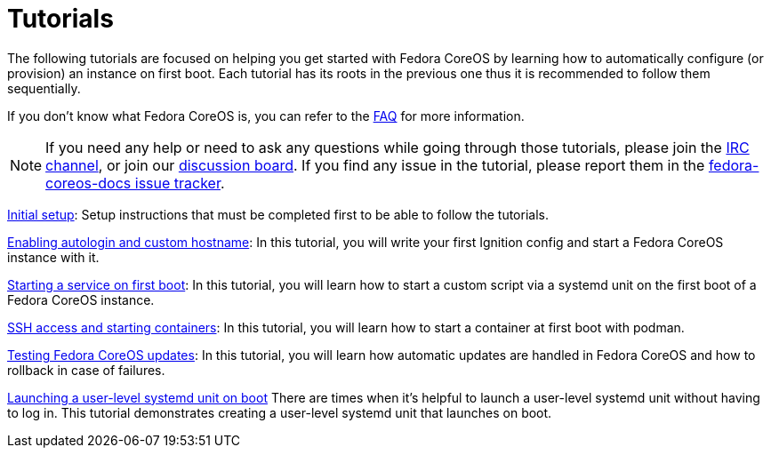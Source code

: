 = Tutorials

The following tutorials are focused on helping you get started with Fedora CoreOS by learning how to automatically configure (or provision) an instance on first boot. Each tutorial has its roots in the previous one thus it is recommended to follow them sequentially.

If you don't know what Fedora CoreOS is, you can refer to the xref:faq.adoc[FAQ] for more information.

NOTE: If you need any help or need to ask any questions while going through those tutorials, please join the irc://irc.freenode.org/#fedora-coreos[IRC channel], or join our https://discussion.fedoraproject.org/c/server/coreos[discussion board]. If you find any issue in the tutorial, please report them in the https://github.com/coreos/fedora-coreos-docs/issues[fedora-coreos-docs issue tracker].

xref:tutorial-setup.adoc[Initial setup]: Setup instructions that must be completed first to be able to follow the tutorials.

xref:tutorial-autologin.adoc[Enabling autologin and custom hostname]: In this tutorial, you will write your first Ignition config and start a Fedora CoreOS instance with it.

xref:tutorial-services.adoc[Starting a service on first boot]: In this tutorial, you will learn how to start a custom script via a systemd unit on the first boot of a Fedora CoreOS instance.

xref:tutorial-containers.adoc[SSH access and starting containers]: In this tutorial, you will learn how to start a container at first boot with podman.

xref:tutorial-updates.adoc[Testing Fedora CoreOS updates]: In this tutorial, you will learn how automatic updates are handled in Fedora CoreOS and how to rollback in case of failures.

xref:tutorial-user-systemd-unit-on-boot.adoc[Launching a user-level systemd unit on boot] There are times when it’s helpful to launch a user-level systemd unit without having to log in. This tutorial demonstrates creating a user-level systemd unit that launches on boot. 
